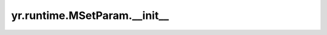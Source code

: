 .. _init_MSetParam:

yr.runtime.MSetParam.__init__
--------------------------------

.. py:method:: MSetParam.__init__(existence: ExistenceOpt = ExistenceOpt.NX, write_mode: WriteMode = WriteMode.NONE_L2_CACHE, ttl_second: int = 0, cache_type: CacheType = CacheType.MEMORY) -> None